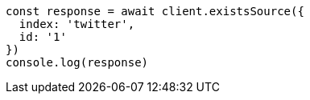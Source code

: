 // This file is autogenerated, DO NOT EDIT
// Use `node scripts/generate-docs-examples.js` to generate the docs examples

[source, js]
----
const response = await client.existsSource({
  index: 'twitter',
  id: '1'
})
console.log(response)
----

